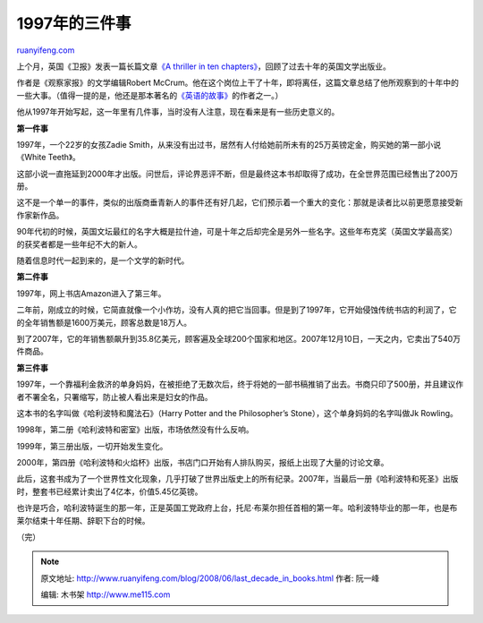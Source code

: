 .. _200806_last_decade_in_books:

1997年的三件事
=================================

`ruanyifeng.com <http://www.ruanyifeng.com/blog/2008/06/last_decade_in_books.html>`__

上个月，英国《卫报》发表一篇长篇文章\ `《A thriller in ten
chapters》 <http://books.guardian.co.uk/departments/generalfiction/story/0,,2282065,00.html>`__\ ，回顾了过去十年的英国文学出版业。

作者是《观察家报》的文学编辑Robert
McCrum。他在这个岗位上干了十年，即将离任，这篇文章总结了他所观察到的十年中的一些大事。（值得一提的是，他还是那本著名的\ `《英语的故事》 <http://www.ruanyifeng.com/blog/2006/08/serial_notes_on_the_story_of_english.html>`__\ 的作者之一。）

他从1997年开始写起，这一年里有几件事，当时没有人注意，现在看来是有一些历史意义的。

**第一件事**

1997年，一个22岁的女孩Zadie
Smith，从来没有出过书，居然有人付给她前所未有的25万英镑定金，购买她的第一部小说《White
Teeth》。

这部小说一直拖延到2000年才出版。问世后，评论界恶评不断，但是最终这本书却取得了成功，在全世界范围已经售出了200万册。

这不是一个单一的事件，类似的出版商垂青新人的事件还有好几起，它们预示着一个重大的变化：那就是读者比以前更愿意接受新作家新作品。

90年代初的时候，英国文坛最红的名字大概是拉什迪，可是十年之后却完全是另外一些名字。这些年布克奖（英国文学最高奖）的获奖者都是一些年纪不大的新人。

随着信息时代一起到来的，是一个文学的新时代。

**第二件事**

1997年，网上书店Amazon进入了第三年。

二年前，刚成立的时候，它简直就像一个小作坊，没有人真的把它当回事。但是到了1997年，它开始侵蚀传统书店的利润了，它的全年销售额是1600万美元，顾客总数是18万人。

到了2007年，它的年销售额飙升到35.8亿美元，顾客遍及全球200个国家和地区。2007年12月10日，一天之内，它卖出了540万件商品。

**第三件事**

1997年，一个靠福利金救济的单身妈妈，在被拒绝了无数次后，终于将她的一部书稿推销了出去。书商只印了500册，并且建议作者不署全名，只署缩写，防止被人看出来是妇女的作品。

这本书的名字叫做《哈利波特和魔法石》（Harry Potter and the Philosopher’s
Stone），这个单身妈妈的名字叫做Jk Rowling。

1998年，第二册《哈利波特和密室》出版，市场依然没有什么反响。

1999年，第三册出版，一切开始发生变化。

2000年，第四册《哈利波特和火焰杯》出版，书店门口开始有人排队购买，报纸上出现了大量的讨论文章。

此后，这套书成为了一个世界性文化现象，几乎打破了世界出版史上的所有纪录。2007年，当最后一册《哈利波特和死圣》出版时，整套书已经累计卖出了4亿本，价值5.45亿英镑。

也许是巧合，哈利波特诞生的那一年，正是英国工党政府上台，托尼·布莱尔担任首相的第一年。哈利波特毕业的那一年，也是布莱尔结束十年任期、辞职下台的时候。

（完）

.. note::
    原文地址: http://www.ruanyifeng.com/blog/2008/06/last_decade_in_books.html 
    作者: 阮一峰 

    编辑: 木书架 http://www.me115.com